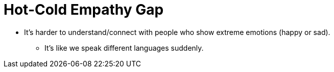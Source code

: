 = Hot-Cold Empathy Gap

* It's harder to understand/connect with people who show extreme emotions (happy or sad).
** It's like we speak different languages suddenly.
